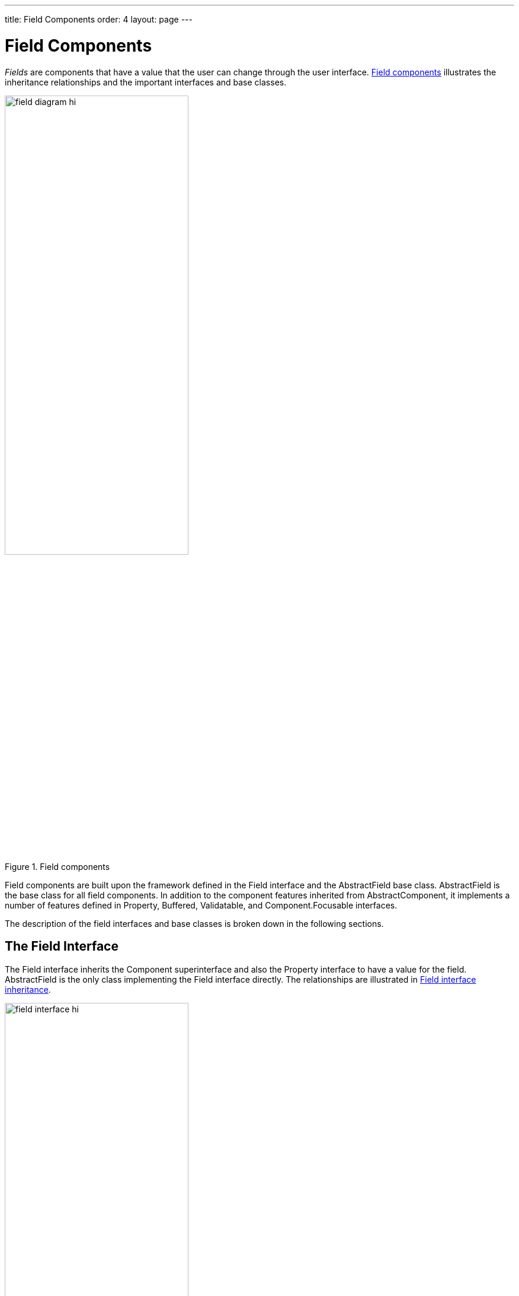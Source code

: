 ---
title: Field Components
order: 4
layout: page
---

[[components.fields]]
= Field Components

((("[classname]#Field#", id="term.components.fields", range="startofrange")))


__Fields__ are components that have a value that the user can change through the
user interface. <<figure.components.fields>> illustrates the inheritance
relationships and the important interfaces and base classes.

[[figure.components.fields]]
.Field components
image::img/field-diagram-hi.png[width=60%, scaledwidth=100%]

Field components are built upon the framework defined in the [classname]#Field#
interface and the [classname]#AbstractField# base class.
[classname]#AbstractField# is the base class for all field components. In
addition to the component features inherited from
[classname]#AbstractComponent#, it implements a number of features defined in
[classname]#Property#, [classname]#Buffered#, [classname]#Validatable#, and
[classname]#Component.Focusable# interfaces.

The description of the field interfaces and base classes is broken down in the
following sections.

[[components.fields.field]]
== The [classname]#Field# Interface

The [classname]#Field# interface inherits the [classname]#Component#
superinterface and also the [classname]#Property# interface to have a value for
the field. [classname]#AbstractField# is the only class implementing the
[classname]#Field# interface directly. The relationships are illustrated in
<<figure.components.fields.field>>.

[[figure.components.fields.field]]
.[classname]#Field# interface inheritance
image::img/field-interface-hi.png[width=60%, scaledwidth=100%]

You can set the field value with the [methodname]#setValue()# and read with the
[methodname]#getValue()# method defined in the [classname]#Property# interface.
The actual value type depends on the component.

The [classname]#Field# interface defines a number of properties, which you can
access with the corresponding setters and getters.

[methodname]#required#:: When enabled, a required indicator (usually the asterisk * character) is
displayed on the left, above, or right the field, depending on the containing
layout and whether the field has a caption. If such fields are validated but are
empty and the [methodname]#requiredError# property (see below) is set, an error
indicator is shown and the component error is set to the text defined with the
error property. Without validation, the required indicator is merely a visual
guide.

[methodname]#requiredError#:: Defines the error message to show when a value is required, but none is entered.
The error message is set as the component error for the field and is usually
displayed in a tooltip when the mouse pointer hovers over the error indicator.

[[components.fields.databinding]]
== Data Binding and Conversions

Fields are strongly coupled with the Vaadin data model. The field value is
handled as a [classname]#Property# of the field component, as documented in
<<dummy/../../../framework/datamodel/datamodel-properties#datamodel.properties,"Properties">>.
Selection fields allow management of the selectable items through the
[classname]#Container# interface.

Fields are __editors__ for some particular type. For example,
[classname]#TextField# allows editing [classname]#String# values. When bound to
a data source, the property type of the data model can be something different,
say an [classname]#Integer#. __Converters__ are used for converting the values
between the representation and the model. They are described in
<<dummy/../../../framework/datamodel/datamodel-properties#datamodel.properties.converter,"Converting
Between Property Type and Representation">>.


[[components.fields.valuechanges]]
== Handling Field Value Changes

[classname]#Field# inherits [classname]#Property.ValueChangeListener# to allow
listening for field value changes and [classname]#Property.Editor# to allow
editing values.

When the value of a field changes, a [classname]#Property.ValueChangeEvent# is
triggered for the field. You should not implement the
[methodname]#valueChange()# method in a class inheriting
[classname]#AbstractField#, as it is already implemented in
[classname]#AbstractField#. You should instead implement the method explicitly
by adding the implementing object as a listener.


[[components.fields.buffering]]
== Field Buffering

Field components implement the [interfacename]#Buffered# and
[interfacename]#BufferedValidatable# interfaces. When buffering is enabled for a
field with [methodname]#setBuffered(true)#, the value is not written to the
property data source before the [methodname]#commit()# method is called for the
field. Calling [methodname]#commit()# also runs validators added to the field,
and if any fail (and the [parameter]#invalidCommitted# is disabled), the value
is not written.


[source, java]
----
form.addComponent(new Button("Commit",
    new Button.ClickListener() {
    @Override
    public void buttonClick(ClickEvent event) {
        try {
            editor.commit();
        } catch (InvalidValueException e) {
            Notification.show(e.getMessage());
        }
    }
}));
----
See the http://demo.vaadin.com/book-examples-vaadin7/book#component.field.buffering.basic[on-line example, window="_blank"].

Calling [methodname]#discard()# reads the value from the property data source to
the current input.

If the fields are bound in a [classname]#FieldGroup# that has buffering enabled,
calling [methodname]#commit()# for the group runs validation on all fields in
the group, and if successful, all the field values are written to the item data
source. See
<<dummy/../../../framework/datamodel/datamodel-itembinding#datamodel.itembinding.buffering,"Buffering
Forms">>.


[[components.fields.validation]]
== Field Validation

The input for a field component can be syntactically or semantically invalid.
Fields implement the [interfacename]#Validatable# interface, which allows
checking validity of the input with __validators__ that implement the
[interfacename]#Validator# interface. You can add validators to fields with
[methodname]#addValidator()#.


[source, java]
----
TextField field = new TextField("Name");
field.addValidator(new StringLengthValidator(
    "The name must be 1-10 letters (was {0})",
    1, 10, true));
field.setNullRepresentation("");
field.setNullSettingAllowed(true);
layout.addComponent(field);
----
See the http://demo.vaadin.com/book-examples-vaadin7/book#component.field.validation.basic[on-line example, window="_blank"].

Failed validation is indicated with the error indicator of the field, described
in
<<dummy/../../../framework/application/application-errors#application.errors.error-indicator,"Error
Indicator and Message">>, unless disabled with
[methodname]#setValidationVisible(false)#. Hovering mouse on the field displays
the error message given as a parameter for the validator. If validated
explicitly with [methodname]#validate()#, as described later, the
[classname]#InvalidValueException# is thrown if the validation fails, also
carrying the error message. The value [literal]#++{0}++# in the error message
string is replaced with the invalid input value.

Validators validate the property type of the field after a possible conversion,
not the presentation type. For example, an [classname]#IntegerRangeValidator#
requires that the value type of the property data source is
[classname]#Integer#.

[[components.fields.validation.builtin]]
=== Built-in Validators

Vaadin includes the following built-in validators. The property value type is
indicated.

[classname]#BeanValidator#::
Validates a bean property according to annotations defined in the Bean Validation API 1.0 (JSR-303).
This validator is usually not used explicitly, but they are created implicitly when binding fields in a [classname]#BeanFieldGroup#.
Using bean validation requires an implementation library of the API.
See <<dummy/../../../framework/datamodel/datamodel-itembinding#datamodel.itembinding.beanvalidation,"Bean Validation">> for details.

[classname]#CompositeValidator#::
Combines validators using logical AND and OR operators.

[classname]#DateRangeValidator#: [classname]#Date#::
Checks that the date value is within the range at or between two given dates/times.

[classname]#DoubleRangeValidator#: [classname]#Double#::
Checks that the double value is at or between two given values.

[classname]#EmailValidator#: [classname]#String#::
Checks that the string value is a syntactically valid email address.
The validated syntax is close to the RFC 822 standard regarding email addresses.

[classname]#IntegerRangeValidator#: [classname]#Integer#::
Checks that the integer value is at or between two given values.

[classname]#NullValidator#::
Checks whether the value is or is not a null value.
+
For the validator to be meaningful, the component must support inputting null
values. For example, for selection components and [classname]#TextField#,
inputting null values can be enabled with [methodname]#setNullSettingAllowed()#.
You also need to set the representation of null values: in selection components
with [methodname]#setNullSelectionItemId()# and in [classname]#TextField# with
[methodname]#setNullRepresentation()#.

ifdef::web[]
+
Setting field as __required__ can be used for similar effect, and it also
enables an indicator to indicate that a value is required.
endif::web[]

[classname]#RegexpValidator#: [classname]#String#::
Checks that the value matches with the given regular expression.

[classname]#StringLengthValidator#: [classname]#String#::
Checks that the length of the input string is at or between two given lengths.

ifdef::web[]
+
The [parameter]#allowNull# parameter determines whether null values should be
allowed for the string, regardless of the string length. A null value has zero
length, so it will be invalid if the minimum length is greater than zero.
Allowing null value is meaningful only if inputting null values is enabled with
[methodname]#setNullSettingAllowed(true)#, and typically in such case, you want
to set the null representation to empty string with
[methodname]#setNullRepresentation("")#. Note that _this parameter is
deprecated_ and should normally be [parameter]#true#; then you can use
[methodname]#setRequired()# (for the false case) or [classname]#NullValidator#.
endif::web[]

Please see the API documentation for more details.

[[components.fields.validation.automatic]]
=== Automatic Validation

The validators are normally, when [literal]#++validationVisible++# is true for
the field, executed implicitly on the next server request if the input has
changed. If the field is in immediate mode, it (and any other fields with
changed value) are validated immediately when the focus leaves the field.


[source, java]
----
TextField field = new TextField("Name");
field.addValidator(new StringLengthValidator(
    "The name must be 1-10 letters (was {0})",
    1, 10, true));
field.setImmediate(true);
field.setNullRepresentation("");
field.setNullSettingAllowed(true);
layout.addComponent(field);
----
See the http://demo.vaadin.com/book-examples-vaadin7/book#component.field.validation.basic[on-line example, window="_blank"].


[[components.fields.validation.explicit]]
=== Explicit Validation

The validators are executed when the [methodname]#validate()# or
[methodname]#commit()# methods are called for the field.


[source, java]
----
// A field with automatic validation disabled
final TextField field = new TextField("Name");
field.setNullRepresentation("");
field.setNullSettingAllowed(true);
layout.addComponent(field);

// Define validation as usual
field.addValidator(new StringLengthValidator(
    "The name must be 1-10 letters (was {0})",
    1, 10, true));

// Run validation explicitly
Button validate = new Button("Validate");
validate.addClickListener(new ClickListener() {
    @Override
    public void buttonClick(ClickEvent event) {
        field.setValidationVisible(false);
        try {
            field.validate();
        } catch (InvalidValueException e) {
            Notification.show(e.getMessage());
            field.setValidationVisible(true);
        }
    }
});
layout.addComponent(validate);
----
See the http://demo.vaadin.com/book-examples-vaadin7/book#component.field.validation.explicit[on-line example, window="_blank"].


[[components.fields.validation.custom]]
=== Implementing a Custom Validator

You can create custom validators by implementing the [interfacename]#Validator#
interface and implementing its [methodname]#validate()# method. If the
validation fails, the method should throw either
[classname]#InvalidValueException# or [classname]#EmptyValueException#.


[source, java]
----
class MyValidator implements Validator {
    @Override
    public void validate(Object value)
            throws InvalidValueException {
        if (!(value instanceof String &&
                ((String)value).equals("hello")))
            throw new InvalidValueException("You're impolite");
    }
}

TextField field = new TextField("Say hello");
field.addValidator(new MyValidator());
field.setImmediate(true);
layout.addComponent(field);
----
See the http://demo.vaadin.com/book-examples-vaadin7/book#component.field.validation.customvalidator[on-line example, window="_blank"].


[[components.fields.validation.fieldgroup]]
=== Validation in Field Groups

If the field is bound to a [classname]#FieldGroup#, described in
<<dummy/../../../framework/datamodel/datamodel-itembinding#datamodel.itembinding,"Creating
Forms by Binding Fields to Items">>, calling [methodname]#commit()# for the
group runs the validation for all the fields in the group, and if successful,
writes the input values to the data source.

(((range="endofrange", startref="term.components.fields")))
